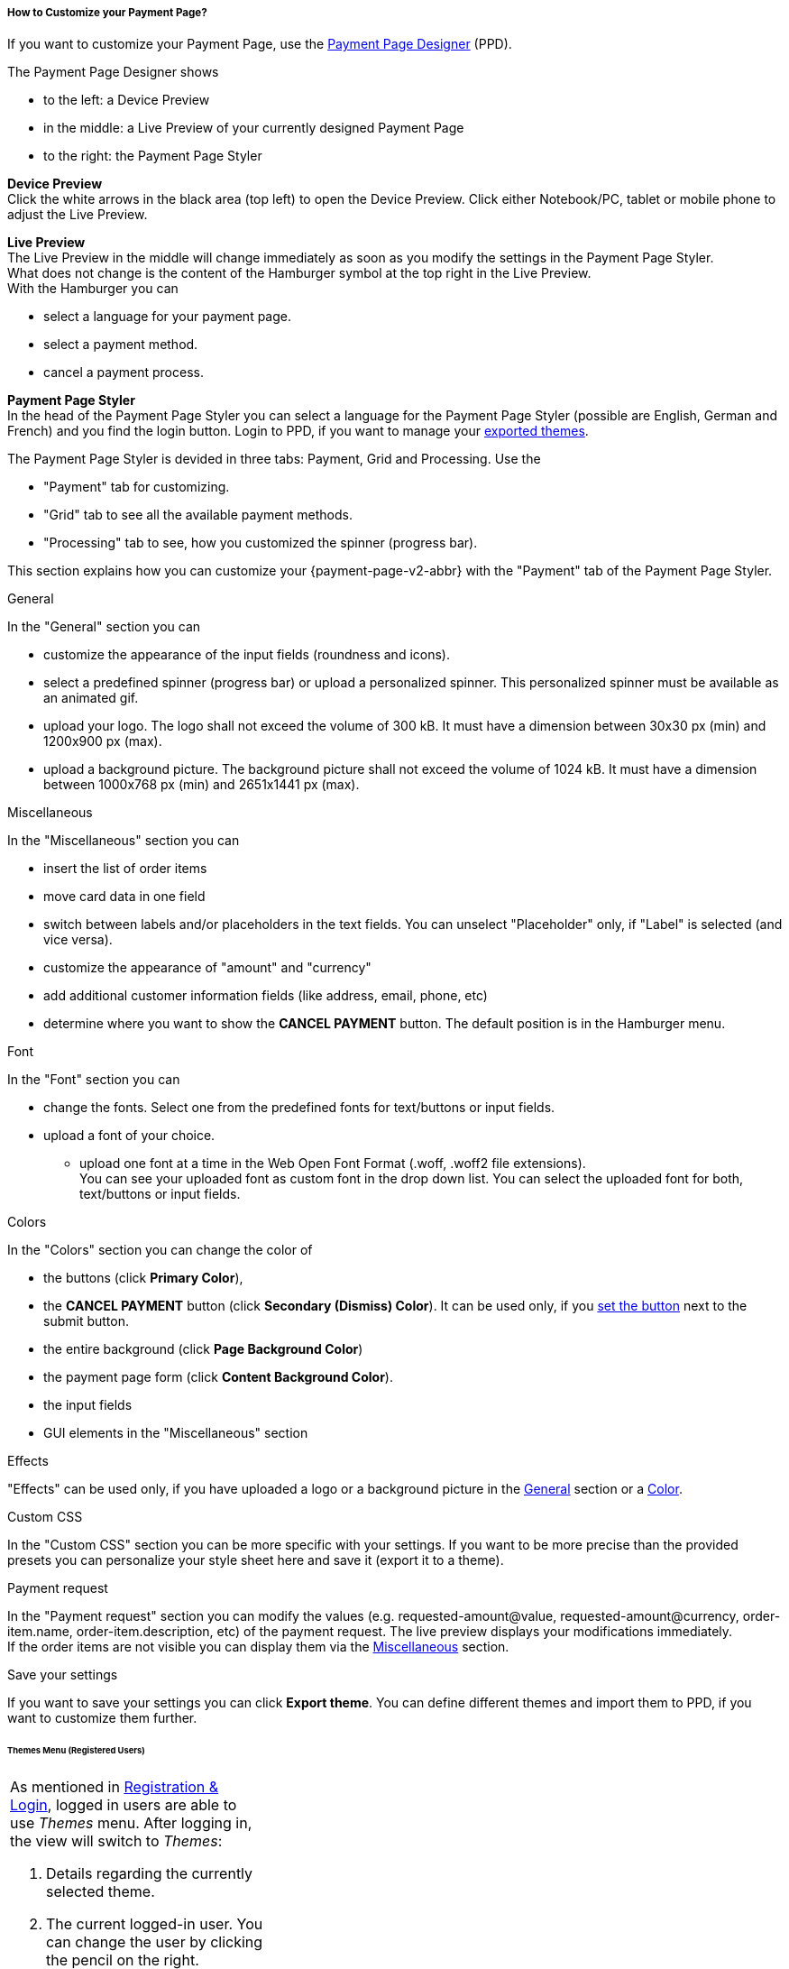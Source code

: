[#PPD_customize]
===== How to Customize your Payment Page?

If you want to customize your Payment Page, use the https://designer-test.{domain}[Payment Page Designer] (PPD).

.The Payment Page Designer shows

- to the left: a Device Preview +
- in the middle: a Live Preview of your currently designed Payment Page +
- to the right: the Payment Page Styler

// wait for Ronald to discuss a better name than "Payment Page Styler".

*Device Preview* +
Click the white arrows in the black area (top left) to open the Device Preview. Click either Notebook/PC, tablet or mobile phone to adjust the Live Preview.

*Live Preview* +
The Live Preview in the middle will change immediately as soon as you modify the settings in the Payment Page Styler. +
What does not change is the content of the Hamburger symbol at the top right in the Live Preview. +
With the Hamburger you can 

- select a language for your payment page.
- select a payment method.
- cancel a payment process.

*Payment Page Styler* +
In the head of the Payment Page Styler you can select a language for the Payment Page Styler (possible are English, German and French) and you find the login button. 
Login to PPD, if you want to manage your <<PPD_customize_save, exported themes>>.

//You can use these credentials to login to a test environment: User name; Password 

// Who can implement and provide these credentials?

The Payment Page Styler is devided in three tabs: Payment, Grid and Processing. Use the 

- "Payment" tab for customizing.
- "Grid" tab to see all the available payment methods.
- "Processing" tab to see, how you customized the spinner (progress bar).

This section explains how you can customize your {payment-page-v2-abbr} with the "Payment" tab of the Payment Page Styler.

[#PPD_customize_general]
.General

In the "General" section you can 

- customize the appearance of the input fields (roundness and icons). +
- select a predefined spinner (progress bar) or upload a personalized spinner. This personalized spinner must be available as an animated gif.
- upload your logo. The logo shall not exceed the volume of 300 kB. It must have a dimension between 30x30 px (min) and 1200x900 px (max).
- upload a background picture. The background picture shall not exceed the volume of 1024 kB. It must have a dimension between 1000x768 px (min) and 2651x1441 px (max).

[#PPD_customize_misc]
.Miscellaneous

In the "Miscellaneous" section you can

- insert the list of order items
- move card data in one field
- switch between labels and/or placeholders in the text fields. You can unselect "Placeholder" only, if "Label" is selected (and vice versa).
- customize the appearance of "amount" and "currency"
- add additional customer information fields (like address, email, phone, etc)
- determine where you want to show the *CANCEL PAYMENT* button. The default position is in the Hamburger menu.

[#PPD_customize_font]
.Font

In the "Font" section you can

- change the fonts. Select one from the predefined fonts for text/buttons or input fields. +
- upload a font of your choice. + 
* upload one font at a time in the Web Open Font Format (.woff, .woff2 file extensions). +
You can see your uploaded font as custom font in the drop down list. You can select the uploaded font for both, text/buttons or input fields.

[#PPD_customize_colors]
.Colors

In the "Colors" section you can change the color of 

- the buttons (click *Primary Color*), 
- the *CANCEL PAYMENT* button (click *Secondary (Dismiss) Color*). It can be used only, if you <<PPD_customize_misc, set the button>> next to the submit button.
- the entire background  (click *Page Background Color*)
- the payment page form (click *Content Background Color*).
- the input fields 
- GUI elements in the "Miscellaneous" section

[#PPD_customize_effects]
.Effects

"Effects" can be used only, if you have uploaded a logo or a background picture in the <<PPD_customize_general, General>> section or a <<PPD_customize_colors, Color>>.

[#PPD_customize_css]
.Custom CSS

In the "Custom CSS" section you can be more specific with your settings. If you want to be more precise than the provided presets you can personalize your style sheet here and save it (export it to a theme).

[#PPD_customize_payment-request]
.Payment request

In the "Payment request" section you can modify the values (e.g. requested-amount@value, requested-amount@currency, order-item.name, order-item.description, etc) of the payment request. The live preview displays your modifications immediately. +
If the order items are not visible you can display them via the <<PPD_customize_misc, Miscellaneous>> section.

[#PPD_customize_save]
.Save your settings

If you want to save your settings you can click *Export theme*.
You can define different themes and import them to PPD, if you want to customize them further.
//// 
Use your login credentials (link to "PPD") to mangage your themes (link to "Managing your Themes").
////

//-




//// 
[#PaymentPageDesigner_QuickStartGuide]
===== Quick Start Guide

{payment-provider-name} Payment Page Designer (PPD) is an intuitive web-tool for
customizing hosted and embedded payment pages. It offers numerous ways
to customize and add fonts, colors, effects, backgrounds, and logos to
create themes which can be exported (and imported for further editing),
or used immediately on your checkout page.

This guide aims to provide a brief overview of the tool's capabilities
and instructions on how to use them.

[#PaymentPageDesigner_QuickStartGuide_OpeningScreen]
====== Opening Screen

[.right]
ifdef::env-wirecard[]
image::images/03-01-07-01-pp-designer-quick-start-guide/Payment_Page_Designer_opening_window.png[Payment Page Designer Opening Window, width=450]
endif::[]

ifndef::env-wirecard[]
image::images/03-01-07-01-pp-designer-quick-start-guide/Payment_Page_Designer_opening_window_whitelabeled.png[Payment Page Designer Opening Window, width=450]
endif::[]


The PPD's GUI has 3 basic parts:

. Live preview in the middle
. Options menu on the right
. View selector on top left

//-

[#PaymentPageDesigner_QuickStartGuide_Livepreview]
*1. Live preview*

The preview updates itself whenever you customize - or add - something
using the tool rack. It is always visible and wholly reactive,
essentially providing you with a real model of how your design will look
when deployed.

[#PaymentPageDesigner_QuickStartGuide_Optionsmenu]
*2. Options Menu*

This is where you will make all the adjustments, edits and choose
settings. Most of this guide will be dedicated to going through the
separate sections of this menu.

[#PaymentPageDesigner_QuickStartGuide_Viewselector]
*3. View selector*

image::images/03-01-07-01-pp-designer-quick-start-guide/Payment_Page_Designer_view_selector.png[Payment Page Designer View Selector, width=520]

All of the designs you create with PPD are fully responsive: with the
view selector, you can switch between the web, tablet, and mobile
versions of your payment page/form.

[#PaymentPageDesigner_QuickStartGuide_RegistrationLogin]
====== Registration & Login

The login button can be found on the top right of the options menu.

Registered users gain access to the _Themes_ menu, which gives them
ability to save, store, and cycle between their themes easily without
leaving PPD.

For more information on theme management,
see <<PaymentPageDesigner_QuickStartGuide_ThemesMenu_RegisteredUsers, Themes Menu (Registered Users)>>
& <<PaymentPageDesigner_QuickStartGuide_ManagingYourThemes, Managing Your Themes>>.

[#PaymentPageDesigner_QuickStartGuide_OptionsMenu]
====== Options Menu (In-Depth)

[#PaymentPageDesigner_QuickStartGuide_General]
.General

[.clearfix]
--
[.right]
image:images/03-01-07-01-pp-designer-quick-start-guide/Payment_Page_Designer_settings_general.png[Payment Page Designer general settings]

. Use the slider to select your preferred level of roundness for the
payment form's corners. 0px (square) is default.
. Flat, material and original (classic) versions of card icons are
available.
. You can upload your logo and set its position using the provided
sliders, the default being top middle of the payment form. It can be
reset or removed at any time. These options become visible only after
you upload a file. image:images/03-01-07-01-pp-designer-quick-start-guide/Payment_Page_Designer_optionsmenu_logo.png[Payment Page Designer Logo option]

. You can also enable various <<PPv2_Features, {payment-page-v2-abbr} features>>.

//-

*The supported logo dimensions are 30 x 30 px min., 1200 x 900 px max.*
--

[#PaymentPageDesigner_QuickStartGuide_Font]
.Font

[.clearfix]
--
[.right]
image::images/03-01-07-01-pp-designer-quick-start-guide/Payment_Page_Designer_settings_font.png[Payment Page Designer font settings]

. In the drop-down menus, you can choose from a number of basic fonts
provided by default, available separately for the form elements and
input text.
. You can upload your own fonts by choosing the font file.
After the upload, they will be listed in the drop-down menus like the
basic fonts, under _Custom fonts_.
. You can set the font size for all of the elements and input fields,
with toggles for bold and italic.

//-

*PPD only accepts the Web Open Font Format (.woff, .woff2 file extensions).*
--

[#PaymentPageDesigner_QuickStartGuide_Background]
.Background

[.clearfix]
--
[.right]
image::images/03-01-07-01-pp-designer-quick-start-guide/Payment_Page_Designer_settings_background_picture.png[Payment Page Designer background picture settings]

In the background section you can choose switch between the hosted
payment page (HPP, default) and embedded payment page (EPP) views:

* For HPP, you can set the background picture over which the live
preview will be rendered. +
*The supported background image dimensions are 1000 x 768 px min., 2651 x 1441 px max.*

* For EPP, you can set a preview site (via URL) over which the live
preview will be rendered. +
You can only use a page (URL) which can be displayed in an iframe as EPP
background.
//-
--

[#PaymentPageDesigner_QuickStartGuide_Effects]
.Effects

[.clearfix]
--
[.right]
image::images/03-01-07-01-pp-designer-quick-start-guide/Payment_Page_Designer_settings_effects.png[Payment Page Designer effects settings]

. The *Blur Effect* toggle halves the opacity sliders globally,
providing the desired effect of transparency.
. You can also set the sliders manually.
. The last two sliders allow you to set the size and intensity of the
payment form's shadow on the margins.
//-
--

[#PaymentPageDesigner_QuickStartGuide_Colors]
.Colors

[.clearfix]
--
[.right]
image::images/03-01-07-01-pp-designer-quick-start-guide/Payment_Page_Designer_settings_header_background_color.png[Payment Page Designer header background color settings]

The *Colors* section provides drop-down menus for customizing the colors
of all the payment form elements. You can set colors separately for the
header, content, and footer parts of the form.

Mix the colors manually or use RGB/HEX codes. Color history feature is
available.

image::images/03-01-07-01-pp-designer-quick-start-guide/Payment_Page_Designer_settings_background_colors.png[Payment Page Designer background colors settings]
--

[#PaymentPageDesigner_QuickStartGuide_CustomCSS]
.Custom CSS

[.clearfix]
--
[.right]
image::images/03-01-07-01-pp-designer-quick-start-guide/Payment_Page_Designer_settings_customcss.png[Payment Page Designer custom CSS settings]


You can write or paste your optional CSS markup into the provided text
editor. Classic white and dark modes for the text editor are available,
as is full screen.
--

[#PaymentPageDesigner_QuickStartGuide_ImportExport]
.Import/Export

Import or export your PPD themes using their respective buttons at the
very bottom of the options menu.

NOTE: PPD uses the JSON format to store and interpret theme data.

////

[#PaymentPageDesigner_QuickStartGuide_ThemesMenu_RegisteredUsers]
====== Themes Menu (Registered Users)

[cols="1,1,1"]
[frame=none]
[grid=none]
|===
a|As mentioned in <<PaymentPageDesigner_QuickStartGuide_RegistrationLogin, Registration & Login>>, logged in users are able to use _Themes_ menu. After logging
in, the view will switch to _Themes_:

. Details regarding the currently selected theme.
. The current logged-in user. You can change the user by clicking the
pencil on the right.
. Opens a _Create New Theme_ window (pictured below).
image:images/03-01-07-01-pp-designer-quick-start-guide/Payment_Page_Designer_themes_menu_create_new_theme.png[Payment Page Designer create new theme]

. Lets you import a theme in the `.json` file format from your
computer. A new theme named after the file will be created upon the
import.
. A list of your current themes.
. Preview button.
//-

You can switch between the _Themes_ and default options menu views at
any time. To go back to the options menu, use the *BACK TO STYLER*
button at the bottom of the sidebar.

Back in the options menu, instead of the import/export buttons at the
bottom, you will get these instead:
image:images/03-01-07-01-pp-designer-quick-start-guide/Payment_Page_Designer_themes_menu_manage_save.png[Payment Page Designer manage and save buttons]

A. The *MANAGE* button switches the view to _Themes_ menu.
B. The *SAVE YOUR STYLE* button saves your work progress. If the theme
hasn't been created yet, it will open up a window where you can name and
save your new theme (pictured below).
//-
a|
ifdef::env-wirecard[]
image::images/03-01-07-01-pp-designer-quick-start-guide/Payment_Page_Designer_themes_menu_themes_user.png[Payment Page Designer themes user]
endif::[]

ifndef::env-wirecard[]
image::images/03-01-07-01-pp-designer-quick-start-guide/Payment_Page_Designer_themes_menu_themes_user_whitelabeled.png[Payment Page Designer themes user]
endif::[]

a|image::images/03-01-07-01-pp-designer-quick-start-guide/Payment_Page_Designer_themes_menu_styling_theme_details.png[Payment Page Designer styling theme details]
|===

[#PaymentPageDesigner_QuickStartGuide_ManagingYourThemes]
.Managing Your Themes

[.clearfix]
--
[.right]
image::images/03-01-07-01-pp-designer-quick-start-guide/Payment_Page_Designer_managing_your_themes.png[Payment Page Designer managing themes]

Clicking on an individual theme opens a detailed view. Here is what the
buttons do:

. Sets the selected theme as default. It will be rendered, unless you
specify otherwise.
. Saves your current work progress.
. Activates the selected theme.
. Saves the selected theme under a different name.
. Deactivates the selected theme.
. Exports the selected theme as a `.json` file.
. Switches to options menu view with the selected theme's options.
. Removes the selected theme from PPD.
. Lets you edit the theme's name.
. Opens up a preview of the theme with basic information (pictured
below). You can download the preview in `.jpeg` format.
//-
--
image::images/03-01-07-01-pp-designer-quick-start-guide/Payment_Page_Designer_test.png[Payment Page Designer test]
